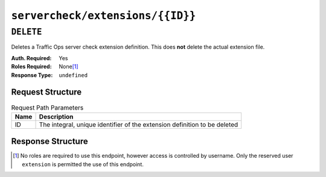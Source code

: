 ..
..
.. Licensed under the Apache License, Version 2.0 (the "License");
.. you may not use this file except in compliance with the License.
.. You may obtain a copy of the License at
..
..     http://www.apache.org/licenses/LICENSE-2.0
..
.. Unless required by applicable law or agreed to in writing, software
.. distributed under the License is distributed on an "AS IS" BASIS,
.. WITHOUT WARRANTIES OR CONDITIONS OF ANY KIND, either express or implied.
.. See the License for the specific language governing permissions and
.. limitations under the License.
..

.. _to-api-servercheck_extensions-id:

*********************************
``servercheck/extensions/{{ID}}``
*********************************
 
``DELETE``
==========
Deletes a Traffic Ops server check extension definition. This does **not** delete the actual extension file.

:Auth. Required: Yes
:Roles Required: None\ [1]_
:Response Type:  ``undefined``

Request Structure
-----------------
.. table:: Request Path Parameters

	+------+---------------------------------------------------------------------------+
	| Name | Description                                                               |
	+======+===========================================================================+
	|  ID  | The integral, unique identifier of the extension definition to be deleted |
	+------+---------------------------------------------------------------------------+

.. code-block:: http
	:caption: Request Example

	DELETE /api/2.0/servercheck/extensions/16 HTTP/1.1
	Host: trafficops.infra.ciab.test
	User-Agent: curl/7.47.0
	Accept: */*
	Cookie: mojolicious=...

Response Structure
------------------
.. code-block:: http
	:caption: Response Example

	HTTP/1.1 200 OK
	Access-Control-Allow-Credentials: true
	Access-Control-Allow-Headers: Origin, X-Requested-With, Content-Type, Accept
	Access-Control-Allow-Methods: POST,GET,OPTIONS,PUT,DELETE
	Access-Control-Allow-Origin: *
	Cache-Control: no-cache, no-store, max-age=0, must-revalidate
	Content-Type: application/json
	Date: Wed, 12 Dec 2018 16:33:52 GMT
	X-Server-Name: traffic_ops_golang/
	Set-Cookie: mojolicious=...; Path=/; Expires=Mon, 18 Nov 2019 17:40:54 GMT; Max-Age=3600; HttpOnly
	Vary: Accept-Encoding
	Whole-Content-Sha512: EB0Nu85azbGzaehDTAODP3NPqWbByIza1XQhgwtsW2WTXyK/dxQtncp0YiJXyO0tH9H+n+6BBfojBOb5h0dFPA==
	Content-Length: 60

	{ "alerts": [
		{
			"level": "success",
			"text": "Extension deleted."
		}
	]}

.. [1] No roles are required to use this endpoint, however access is controlled by username. Only the reserved user ``extension`` is permitted the use of this endpoint.
